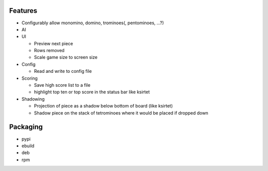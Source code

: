 Features
========

- Configurably allow monomino, domino, trominoes(, pentominoes, ...?)
- AI

- UI

  * Preview next piece
  * Rows removed
  * Scale game size to screen size

- Config

  * Read and write to config file

- Scoring

  * Save high score list to a file
  * highlight top ten or top score in the status bar like ksirtet

- Shadowing

  * Projection of piece as a shadow below bottom of board (like ksirtet)
  * Shadow piece on the stack of tetrominoes where it would be placed if dropped down

Packaging
=========

- pypi
- ebuild
- deb
- rpm
